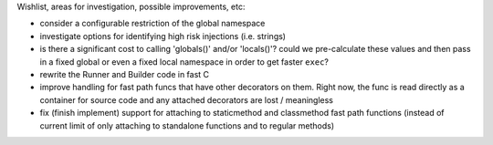 Wishlist, areas for investigation, possible improvements, etc:

* consider a configurable restriction of the global namespace
* investigate options for identifying high risk injections (i.e. strings)
* is there a significant cost to calling 'globals()' and/or 'locals()'? could we pre-calculate these
  values and then pass in a fixed global or even a fixed local namespace in order to get faster ``exec``?
* rewrite the Runner and Builder code in fast C
* improve handling for fast path funcs that have other decorators on them. Right now, the func is read directly as a
  container for source code and any attached decorators are lost / meaningless
* fix (finish implement) support for attaching to staticmethod and classmethod fast path functions (instead of current
  limit of only attaching to standalone functions and to regular methods)
